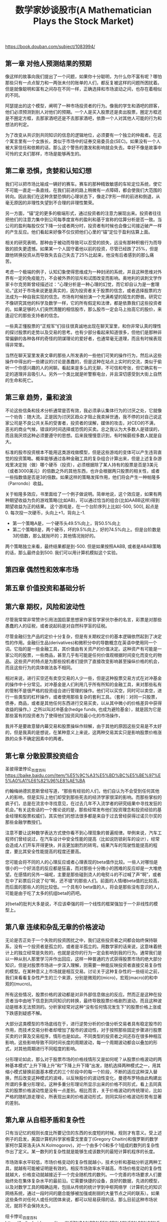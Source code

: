 #+title: 数学家妙谈股市(A Mathematician Plays the Stock Market)

https://book.douban.com/subject/1083994/

** 第一章 对他人预测结果的预期

像这样的故事向我们提出了一个问题，如果你十分聪明，为什么你不富有呢？哪怕那些只有一点点智力和一两张未付的账单的人们，都反复被这样的问题所困扰着。但是就像聪明和富有之间存在不同一样，正确选择和市场波动之间，也存在着相似的不同。

阿瑟提出的这个模型，阐明了一种市场投资者的行为。像我的学生和酒吧的顾客，他们必须预测到别人对他们的预期。一个人是买入股票还是卖出股票，圈定方框还是不圈定方框，去那家酒吧还是不去那家酒吧，依靠一个人对其他人可能的行为和想法的判定。

为了改变从共识到共同知识的信息的逻辑地位，必须要有一个独立的仲裁者。在这个寓言里有一个女族长，类似于市场中的证券交易委员会(SEC)。如果没有一个人被大家信任和依赖的话，那么这个警告的激发和影响就会失去。幸好不像是故事中可怜的丈夫们那样，市场是能够再生的。

** 第二章 恐惧，贪婪和认知幻想

我们可以把市场比喻成一辆好的赛车。赛车的那种精致敏感的车轮定位系统，使它不可能一直走一条直线，在我们前进的路上稍微有一点障碍，都会使我们大范围的转向。因此我们在这种贪婪恐惧的心理状态下，像走Z字形一样的前进和倒退，从毫无原因的非理性失望到不合理的非理性繁荣。

另一方面，“锚”定的更多的极端形式，通过投资者的注意力展现出来。投资者往往把他们的注意力集中到公司每季度宣布的盈利和基于宣称的估算分析是否一致。当公司的盈利每股仅仅下降一分或者两分时，投资者有时候也会像公司接近破产一样的产生反应。他们看起来好像不仅仅把他们心里的“锚”定位于盈利估算上面。

相关的研究表明，那种由于被动而导致可以忍受的损失，远没有那种积极行为而导致的损失更遗憾。如果某一个人固守着他以前的投资，尽管已经跌了25%，但是跟他转换投资从而导致失去自己失去了25%比起来，他没有后者感到的那么痛苦。

考虑一个极端的例子，认知幻象使得思维成为一种封闭的系统，并且这种思维对外界有一定的免疫能力，不会被外界的驳斥和试图改变而影响。奥地利的讽刺文学作家卡尔克劳斯曾经描述过：“心理分析是一种心理的幻觉，而它却自认为是一套理论。”这对于市场来说更是真实的，因为投资者关于股票的信念，或者选择股票的方法成为一种自我实现的信念。市场有时候扮演一个充满希望的陌生的野兽。研究它不像研究其他的科学及数学一样，它的所有假定和法律，都是依靠我们这些投资者的。如果足够的人们突然清醒的相信股市，那么股市一定会马上抬高它的股价，来逢迎它的那些支持者的信念。

一些真正懂股票的“正规军”们往往很真诚地出现在聊天室里，和你非常认真的理性的探讨股票的走势以及交易的思考。也有少部分看起来知道很多，但他们是那种非常偏僻的各种各样的奇怪的阴谋理论的爱好者，也通常毫无道理，而且有时候表现得非常笨。

当然在聊天室里发表文章的那些人所发表的一些他们可笑的操作行为，然后从这些操作中得出的一些建议的讨论是愚蠢的，但是这种在站点上实时的交流，类似于偷听一个你感兴趣的人的闲聊。看起来是多么的无聊，不可信和夸张，但它确实有一定的道理并且吸引人。另外一个类比就是听警察电台，并且深切感受到大街上自然的生命和死亡。

** 第三章 趋势，量和波浪

不论这些信条和技术分析通常是否有效，我必须承认集体行为的讨厌之处，它就像一个劝告：随大流。正是因为讨厌区趋众才阻止我卖掉世通，我不停的对自己说这家公司是不良公共关系的受害者，投资者的误解，媒体的攻击，对CEO的不满，恶劣的商业气候，错误的时间选择或恐慌的买卖。总之我认为大多数人是错误的，而且我厌烦这种必须要遵守的思想。后来我慢慢意识到，有时候藐视多数人就是自大。

标准的股市投资根本不能用这类游戏做模型，但是这些游戏的变体可以产生违背直觉的投资策略。概率能够通过各种金融工具的复杂组合计算出来，但是上述复杂游戏里决定抛（做）哪个硬币（投资），必须根据除了某人持有的股票是否是3美元（或者3000美元）的倍数之外的其他东西，也许会根据两只股票的相关性，或者一些指数值是否是3的倍数。如果这样的策略发挥作用，他们将会产生一种帕隆多（Parrondo）收益。

关于帕隆多效应，书里面给了一个例子做说明。简单地说，这个效应是，如果有两种期望收益为负的游戏策略(比如AB)，可以通过恰当的组合(比如AABB这样)得到期望收益为正的结果。
这个游戏是，在一个台阶序列上比如[-500, 500], 起点是0.  每次投一次硬币，头向上+1，背向上-1.
- 第一个策略A是，一个硬币头49.5%向上，背50.5%向上
- 第二个策略B是，两个硬币，坏的9.5%向上，好的74.5%向上。但是台阶数是3的倍数，那么就抛坏的；其他情况抛好的。
两个策略独立来看，最终结果都是到-500. 但是如果按照AABB, 或者是ABAB策略的话，那么最终会到500. 我们可以用计算机模拟这个实验。

** 第四章 偶然性和效率市场

** 第五章 价值投资和基础分析
** 第六章 期权，风险和波动性

尽管我常常非常赞许引用法国启蒙思想家作家哲学家伏尔泰的名言，彩票是对那些愚蠢的人的征税，或者说起码是对自然科学盲的征税。

尽管金融衍生产品的定价十分复杂，但是有关期权定价的基本逻辑依然起到了决定性的作用。金融衍生品(derivatives)和微积分中的导数概念在英语中使用同一个词。它指的是一些金融工具，其价值由有关资产的价值决定。这种资产有可能是一家公司的股票，一些商品，甚至几乎有可能是任何价值观根据时间变化而变化的物品。这些资产的特点是为那些投机者们提供了直接改变影响甚至操纵价格的机会，而且这些行为的具体做法各不相同。

相对来说，进行买空还有卖空交易的人少一些，但是这种股票交易方式在对冲基金的操作中十分常见。对冲基金是人们利用几乎所有所知的金融工具，来对那些私有的管制不是很严格的投资组合进行管理的操作。他们可以买空，同时可以卖空，进行一些类型的杠杆操作，或者使用那些复杂的套利工具。（套利：对同一只股票，债券，商品，或者是其他任何东西进行交易买卖，以从其中微小的价格差异中获得收益的操作。）之所以叫对冲基金(hedge funds, 也成为避险基金），就是因为它是那些富有的投资者为了使得他们投资风险最小化的市场操作，

我并不是要故意替内幕交易和股票操纵作辩解，由于其他的原因这些交易是不太好的，但是我真的是想说，在某种意义上来说，这两种交易其实只是影响股票价格涨跌的众多不确定因素中的两者。

** 第七章 分散股票投资组合

圣彼得堡悖论_百度百科 https://baike.baidu.com/item/%E5%9C%A3%E5%BD%BC%E5%BE%97%E5%A0%A1%E6%82%96%E8%AE%BA

约翰梅纳德凯恩斯曾经写道，“那些有经验的人们，他们自认为不会受到任何其他人的影响，但是实际上他们却受到那些死去的经济学家很深的影响。而那些掌权的疯子们，总是在流言中寻找意见，在过去几年不入流学者的研究结果中寻找发狂的机会。”有关这些话的一个推论说的是，那些经常发布他们投资理念和投资经验的基金经理和股票权威们，其实他们的想法很多都是来自于过去曾经获得过诺贝尔奖的那些金融学教授们。

注意不要让这种数学表达方式使你看不到心理现象的普遍规律。举例来说，汽车工程师们曾经说过，在汽车设计中安全性能的提高（比如说防锁刹车的设计），经常会造成人们开车开得更快，并且更加剧烈的转弯。结果汽车的驾驶性能提高的程度，要比其安全性能提高的程度还要高。

您可能会将不同的人的心理反应或者心理表现的beta值作比较。一些人对哪怕是很小的一个好消息的反应都是狂喜，而对那些十分微小的困难的反应却是一大堆绝望。在感情的另外一端呢，主要是那些碰到烫人的电熨斗的不过喊了声“啊”，或者在中了彩票后只说了句“啊，还不错”的那些人们。前面的人情绪beta值的比较高，而后面的那些人的则比较低。一个具有0 beta值的人，将会是那些没有意识的人，可能是由于吃了太多的抗组beta的药吧。

对beta的批判大多是说，不应该牵强的将一个线性的框架强加于一个非线性的模型上。
** 第八章 连续和杂乱无章的价格波动

无论是否正处于一个失败的投资困扰之中，我们这些投资者之间都会始终保持联系，没有一个投资者是孤立的，或者是半孤立的。用数学家的话来说，这意味着统计上的独立经常是失败的，也就是说你的行为一定会影响到我的行为。通常我们是以一种从别人那里学习并作出回应，这样一种普通的方式获得股票市场的绝大部分知识，但是对股票市场进一步深入理解，则需要一种能反映投资者直接交易复杂性的模型。在某种意义上市场就是相互交易。讨论关于这种复杂性的一些结论之前，我们来看看复杂性产生的三个来源，分别是微观的(micro)，宏观(macro)的和中观的(mucro)。

所有这些情况，股票价格的波动都是对非外部信息做出的反应。然而正是这种在投资者当中由地下信息到共同知识的转换，最终导致股票价格剧烈波动，而且这种波动是根本无法预测的。分析家经常对这种“没有任何情况发生下”的股票价格上涨或下跌感到疑惑不解。

大部分这类模型的市场底线在于，进行逆势分析的价值分析交易者具有稳定股市的作用，而技术交易分析者却增加了股市的波动性，对于按照那些固定步骤进行股票买卖的计算及交易程序，情形也是如此。不同类型的投资者之间还存在很多种相互影响，这些影响导致不同时间长度的周期波动，每一个周期波动都会以叠加的形式，对其他周期进行不同程度的影响。

分形理论如此，那么对于股票市场的价格线情形又是如何呢？从股票价格波动的两种基本模式“上升下降上升”和“下降上升下降”出发，随机选择两种模式之一，用其缩小模式替换前面基本模式的三个阶段中的每一个阶段，不断的适应这种深入替换，然后改变这种模式的波峰，以反映股价的波动性变化，曼德布罗特由此构建出所谓的多重分形理论。这种多重分形理论所显示出来的价格不同形式，看上去同真实的股票价格波动性是没有一点差别。相比而言，关于价格波动的传统理论，比如严格的随机游走理论，所表现出来的价格波动形式，则同实际价格波动形势有显著的差别。

** 第九章 从自相矛盾和复杂性

只有当记忆的规则长度比所要记住的东西的长度短的时候，规则才有意义。受上述例子的启发，美国计算机科学家格雷戈里查丁(Gregory Chaitin)和俄罗斯的数学家柯尔莫哥洛夫(A.N.Kolmogorov)，对一个由多个0和多个1组成的数列的复杂性作出了定义。某一数列的复杂性就是能够生成该数列的最短计算机程序的长度。

市场效率水平较低，市场价格变动的复杂性就越小，技术分析和基础分析这两种工具，就越有可能被证明是有效的。相反市场效率水平越高，市场价格变动的复杂性就越大，价格变动就越接近于一个完全随机性的数列。一个完善的市场要求人们要始终处在集体复杂水平的最前沿。它需要快捷的设备，良好的数据，先进的模型，以及对数学工具的精确运用，包括从传统的统计学到中枢网络学（计算机化的知识网络系统，通过一段时间的磨合能够被加强或削弱的大量节点之间的联系）。如果这些条件对任何人或任何团体来说，都可以轻易获得的话，那么目前这种市场状况，就将不会保持太久。

纽卡悖论_百度百科 https://baike.baidu.com/item/%E7%BA%BD%E5%8D%A1%E6%82%96%E8%AE%BA
